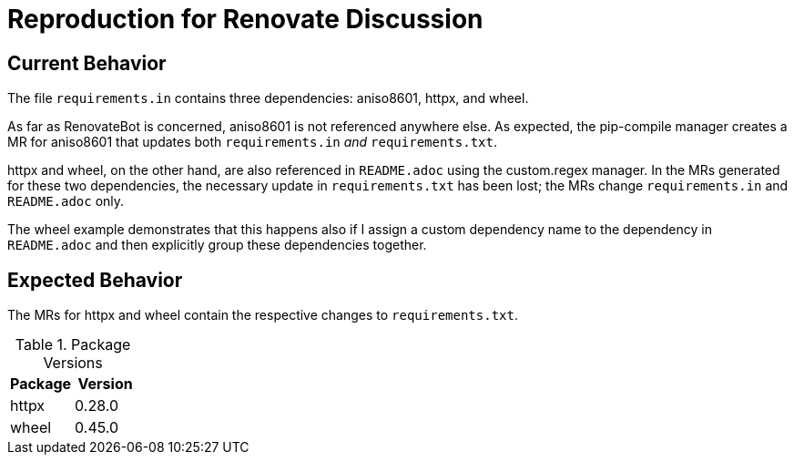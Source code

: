 = Reproduction for Renovate Discussion
// renovate: datasource=pypi depName=httpx
:httpx-version: 0.28.0
// renovate: datasource=pypi depName=pypiWheel packageName=wheel
:wheel-version: 0.45.0

== Current Behavior

The file `requirements.in` contains three dependencies: aniso8601, httpx, and wheel.

As far as RenovateBot is concerned, aniso8601 is not referenced anywhere else.
As expected, the pip-compile manager creates a MR for aniso8601 that updates both `requirements.in` _and_ `requirements.txt`.

httpx and wheel, on the other hand, are also referenced in `README.adoc` using the custom.regex manager.
In the MRs generated for these two dependencies, the necessary update in `requirements.txt` has been lost;
the MRs change `requirements.in` and `README.adoc` only.

The wheel example demonstrates that this happens also if I assign a custom dependency name to the dependency in `README.adoc` and then explicitly group these dependencies together.

== Expected Behavior

The MRs for httpx and wheel contain the respective changes to `requirements.txt`.

[cols="2,2",options="header",]
.Package Versions
|===
|Package
|Version

|httpx
|{httpx-version}

|wheel
|{wheel-version}
|===